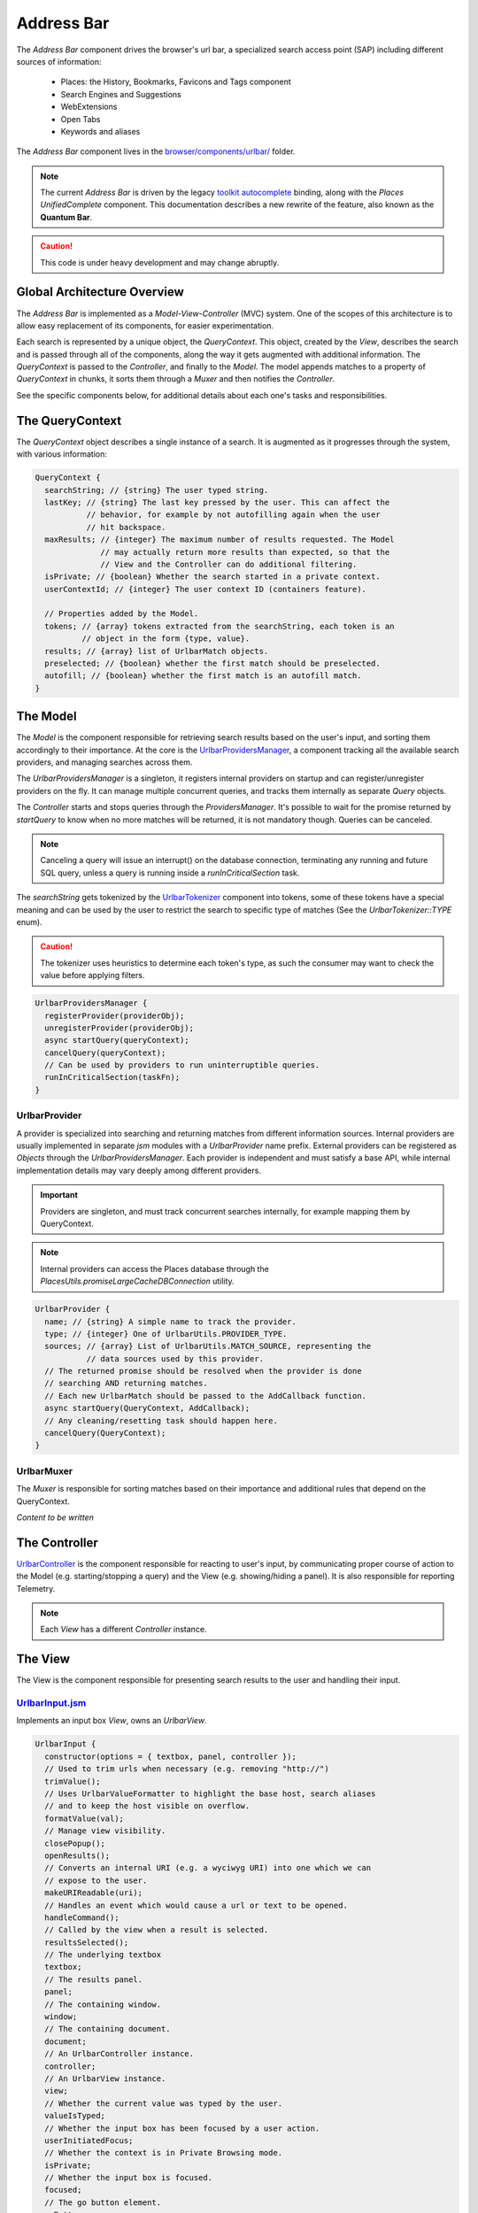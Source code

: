 .. _addressbar:

===========
Address Bar
===========

The *Address Bar* component drives the browser's url bar, a specialized search
access point (SAP) including different sources of information:
  * Places: the History, Bookmarks, Favicons and Tags component
  * Search Engines and Suggestions
  * WebExtensions
  * Open Tabs
  * Keywords and aliases

The *Address Bar* component lives in the
`browser/components/urlbar/ <https://dxr.mozilla.org/mozilla-central/source/browser/components/urlbar/>`_ folder.

.. note::

  The current *Address Bar* is driven by the legacy
  `toolkit autocomplete <https://dxr.mozilla.org/mozilla-central/source/toolkit/components/autocomplete>`_
  binding, along with the *Places UnifiedComplete* component. This documentation
  describes a new rewrite of the feature, also known as the **Quantum Bar**.

.. caution::

  This code is under heavy development and may change abruptly.


Global Architecture Overview
============================

The *Address Bar* is implemented as a *Model-View-Controller* (MVC) system. One of
the scopes of this architecture is to allow easy replacement of its components,
for easier experimentation.

Each search is represented by a unique object, the *QueryContext*. This object,
created by the *View*, describes the search and is passed through all of the
components, along the way it gets augmented with additional information.
The *QueryContext* is passed to the *Controller*, and finally to the *Model*.
The model appends matches to a property of *QueryContext* in chunks, it sorts
them through a *Muxer* and then notifies the *Controller*.

See the specific components below, for additional details about each one's tasks
and responsibilities.


The QueryContext
================

The *QueryContext* object describes a single instance of a search.
It is augmented as it progresses through the system, with various information:

.. highlight:: JavaScript
.. code::

  QueryContext {
    searchString; // {string} The user typed string.
    lastKey; // {string} The last key pressed by the user. This can affect the
             // behavior, for example by not autofilling again when the user
             // hit backspace.
    maxResults; // {integer} The maximum number of results requested. The Model
                // may actually return more results than expected, so that the
                // View and the Controller can do additional filtering.
    isPrivate; // {boolean} Whether the search started in a private context.
    userContextId; // {integer} The user context ID (containers feature).

    // Properties added by the Model.
    tokens; // {array} tokens extracted from the searchString, each token is an
            // object in the form {type, value}.
    results; // {array} list of UrlbarMatch objects.
    preselected; // {boolean} whether the first match should be preselected.
    autofill; // {boolean} whether the first match is an autofill match.
  }


The Model
=========

The *Model* is the component responsible for retrieving search results based on
the user's input, and sorting them accordingly to their importance.
At the core is the `UrlbarProvidersManager <https://dxr.mozilla.org/mozilla-central/source/browser/components/urlbar/UrlbarProvidersManager.jsm>`_,
a component tracking all the available search providers, and managing searches
across them.

The *UrlbarProvidersManager* is a singleton, it registers internal providers on
startup and can register/unregister providers on the fly.
It can manage multiple concurrent queries, and tracks them internally as
separate *Query* objects.

The *Controller* starts and stops queries through the *ProvidersManager*. It's
possible to wait for the promise returned by *startQuery* to know when no more
matches will be returned, it is not mandatory though. Queries can be canceled.

.. note::

  Canceling a query will issue an interrupt() on the database connection,
  terminating any running and future SQL query, unless a query is running inside
  a *runInCriticalSection* task.

The *searchString* gets tokenized by the `UrlbarTokenizer <https://dxr.mozilla.org/mozilla-central/source/browser/components/urlbar/UrlbarTokenizer.jsm>`_
component into tokens, some of these tokens have a special meaning and can be
used by the user to restrict the search to specific type of matches (See the
*UrlbarTokenizer::TYPE* enum).

.. caution::

  The tokenizer uses heuristics to determine each token's type, as such the
  consumer may want to check the value before applying filters.

.. highlight:: JavaScript
.. code::

  UrlbarProvidersManager {
    registerProvider(providerObj);
    unregisterProvider(providerObj);
    async startQuery(queryContext);
    cancelQuery(queryContext);
    // Can be used by providers to run uninterruptible queries.
    runInCriticalSection(taskFn);
  }

UrlbarProvider
--------------

A provider is specialized into searching and returning matches from different
information sources. Internal providers are usually implemented in separate
*jsm* modules with a *UrlbarProvider* name prefix. External providers can be
registered as *Objects* through the *UrlbarProvidersManager*.
Each provider is independent and must satisfy a base API, while internal
implementation details may vary deeply among different providers.

.. important::

  Providers are singleton, and must track concurrent searches internally, for
  example mapping them by QueryContext.

.. note::

  Internal providers can access the Places database through the
  *PlacesUtils.promiseLargeCacheDBConnection* utility.

.. highlight:: JavaScript
.. code::

  UrlbarProvider {
    name; // {string} A simple name to track the provider.
    type; // {integer} One of UrlbarUtils.PROVIDER_TYPE.
    sources; // {array} List of UrlbarUtils.MATCH_SOURCE, representing the
             // data sources used by this provider.
    // The returned promise should be resolved when the provider is done
    // searching AND returning matches.
    // Each new UrlbarMatch should be passed to the AddCallback function.
    async startQuery(QueryContext, AddCallback);
    // Any cleaning/resetting task should happen here.
    cancelQuery(QueryContext);
  }

UrlbarMuxer
-----------

The *Muxer* is responsible for sorting matches based on their importance and
additional rules that depend on the QueryContext.

.. caution

  The Muxer is a replaceable component, as such what is described here is a
  reference for the default View, but may not be valid for other implementations.

*Content to be written*


The Controller
==============

`UrlbarController <https://dxr.mozilla.org/mozilla-central/source/browser/components/urlbar/UrlbarController.jsm>`_
is the component responsible for reacting to user's input, by communicating
proper course of action to the Model (e.g. starting/stopping a query) and the
View (e.g. showing/hiding a panel). It is also responsible for reporting Telemetry.

.. note::

  Each *View* has a different *Controller* instance.

.. highlight:: JavaScript
.. code:

  UrlbarController {
    async startQuery(QueryContext);
    cancelQuery(queryContext);
    // Invoked by the ProvidersManager when matches are available.
    receiveResults(queryContext);
    // Used by the View to listen for matches.
    addQueryListener(listener);
    removeQueryListener(listener);
    // Used to indicate the View context changed, as such any cached information
    // should be reset.
    tabContextChanged();
  }


The View
=========

The View is the component responsible for presenting search results to the
user and handling their input.

.. caution

  The View is a replaceable component, as such what is described here is a
  reference for the default View, but may not be valid for other implementations.

`UrlbarInput.jsm <https://dxr.mozilla.org/mozilla-central/source/browser/components/urlbar/UrlbarInput.jsm>`_
----------------

Implements an input box *View*, owns an *UrlbarView*.

.. highlight:: JavaScript
.. code::

  UrlbarInput {
    constructor(options = { textbox, panel, controller });
    // Used to trim urls when necessary (e.g. removing "http://")
    trimValue();
    // Uses UrlbarValueFormatter to highlight the base host, search aliases
    // and to keep the host visible on overflow.
    formatValue(val);
    // Manage view visibility.
    closePopup();
    openResults();
    // Converts an internal URI (e.g. a wyciwyg URI) into one which we can
    // expose to the user.
    makeURIReadable(uri);
    // Handles an event which would cause a url or text to be opened.
    handleCommand();
    // Called by the view when a result is selected.
    resultsSelected();
    // The underlying textbox
    textbox;
    // The results panel.
    panel;
    // The containing window.
    window;
    // The containing document.
    document;
    // An UrlbarController instance.
    controller;
    // An UrlbarView instance.
    view;
    // Whether the current value was typed by the user.
    valueIsTyped;
    // Whether the input box has been focused by a user action.
    userInitiatedFocus;
    // Whether the context is in Private Browsing mode.
    isPrivate;
    // Whether the input box is focused.
    focused;
    // The go button element.
    goButton;
    // The current value, can also be set.
    value;
  }

`UrlbarView.jsm <https://dxr.mozilla.org/mozilla-central/source/browser/components/urlbar/UrlbarView.jsm>`_
---------------

Represents the base *View* implementation, communicates with the *Controller*.

.. highlight:: JavaScript
.. code::

  UrlbarView {
    // Manage View visibility.
    open();
    close();
    // Invoked when the query starts.
    onQueryStarted(queryContext);
    // Invoked when new matches are available.
    onQueryResults(queryContext);
    // Invoked when the query has been canceled.
    onQueryCancelled(queryContext);
    // Invoked when the query is done.
    onQueryFinished(queryContext);
  }

UrlbarMatch
===========

An `UrlbarMatch <https://dxr.mozilla.org/mozilla-central/source/browser/components/urlbar/UrlbarMatch.jsm>`_
instance represents a single match (search result) with a match type, that
identifies specific kind of results.
Each kind has its own properties, that the *View* may support, and a few common
properties, supported by all of the matches.

.. note::

  Match types are also enumerated by *UrlbarUtils.MATCH_TYPE*.

.. highlight:: JavaScript
.. code::

  UrlbarMatch {
    constructor(matchType, payload);

    type: {integer} One of UrlbarUtils.MATCH_TYPE.
    source: {integer} One of UrlbarUtils.MATCH_SOURCE.
    title: {string} A title that may be used as a label for this match.
    icon: {string} Url of an icon for this match.
    payload: {object} Object containing properties for the specific MATCH_TYPE.
  }

The following MATCH_TYPEs are supported:

.. highlight:: JavaScript
.. code::

    // Payload: { icon, url, userContextId }
    TAB_SWITCH: 1,
    // Payload: { icon, suggestion, keyword, query }
    SEARCH: 2,
    // Payload: { icon, url, title, tags }
    URL: 3,
    // Payload: { icon, url, keyword, postData }
    KEYWORD: 4,
    // Payload: { icon, keyword, title, content }
    OMNIBOX: 5,
    // Payload: { icon, url, device, title }
    REMOTE_TAB: 6,

Shared Modules
==============

Various modules provide shared utilities to the other components:

`UrlbarPrefs.jsm <https://dxr.mozilla.org/mozilla-central/source/browser/components/urlbar/UrlbarPrefs.jsm>`_
----------------

Implements a Map-like storage or urlbar related preferences. The values are kept
up-to-date.

.. highlight:: JavaScript
.. code::

  // Always use browser.urlbar. relative branch, except for the preferences in
  // PREF_OTHER_DEFAULTS.
  UrlbarPrefs.get("delay"); // Gets value of browser.urlbar.delay.

.. note::

  Newly added preferences should always be properly documented in UrlbarPrefs.

`UrlbarUtils.jsm <https://dxr.mozilla.org/mozilla-central/source/browser/components/urlbar/UrlbarUtils.jsm>`_
----------------

Includes shared utils and constants shared across all the components.


Telemetry Probes
================

*Content to be written*


Debugging & Logging
===================

*Content to be written*


Getting in Touch
================

For any questions regarding the Address Bar, the team is available through
the #fx-search channel on irc.mozilla.org and the fx-search@mozilla.com mailing
list.

Issues can be `filed in Bugzilla <https://bugzilla.mozilla.org/enter_bug.cgi?product=Firefox&component=Address%20Bar>`_
under the Firefox / Address Bar component.
